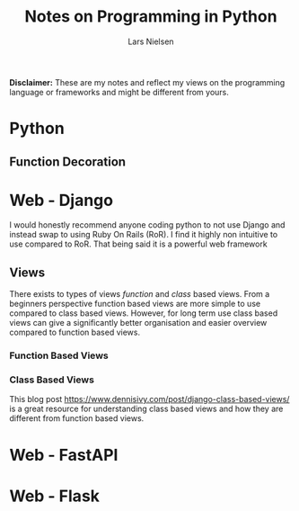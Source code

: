 #+TITLE: Notes on Programming in Python
#+AUTHOR: Lars Nielsen

*Disclaimer:* These are my notes and reflect my views on the programming language or frameworks and might be different from yours.  

* Python
 
** Function Decoration

* Web - Django

  I would honestly recommend anyone coding python to not use Django and instead swap to using Ruby On Rails (RoR).
  I find it highly non intuitive to use compared to RoR.
  That being said it is a powerful web framework 
  
** Views

   There exists to types of views /function/ and /class/ based views.
   From a beginners perspective function based views are more simple to use compared to class based views.
   However, for long term use class based views can give a significantly better organisation and easier overview compared to function based views.  

*** Function Based Views

*** Class Based Views
    
  This blog post https://www.dennisivy.com/post/django-class-based-views/ is a great resource for understanding class based views and how they are different from function based views.
  
* Web - FastAPI

* Web - Flask
